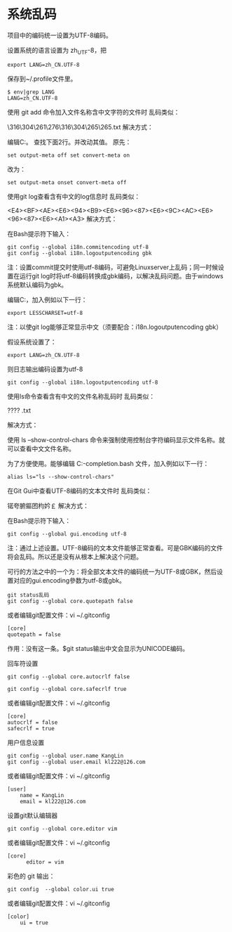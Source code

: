 * 系统乱码
项目中的编码统一设置为UTF-8编码。

设置系统的语言设置为 zh_UTF-8，把
#+begin_src 
export LANG=zh_CN.UTF-8
#+end_src

保存到~/.profile文件里。
#+begin_src 
$ env|grep LANG
LANG=zh_CN.UTF-8
#+end_src
使用 git add 命令加入文件名称含中文字符的文件时
乱码类似：

\316\304\261\276\316\304\265\265.txt
解决方式：

编辑C:\Git\etc\inputrc文件里相应的行。
查找下面2行。并改动其值。
原先：
#+begin_src 
set output-meta off set convert-meta on
#+end_src
改为：
#+begin_src 
set output-meta onset convert-meta off
#+end_src
使用git log查看含有中文的log信息时
乱码类似：

<E4><BF><AE><E6><94><B9><E6><96><87><E6><9C><AC><E6><96><87><E6><A1><A3>
解决方式：

在Bash提示符下输入：
#+begin_src 
git config --global i18n.commitencoding utf-8
git config --global i18n.logoutputencoding gbk
#+end_src
注：设置commit提交时使用utf-8编码，可避免Linuxserver上乱码；同一时候设置在运行git log时将utf-8编码转换成gbk编码，以解决乱码问题。由于windows系统默认编码为gbk。


编辑C:\Git\etc\profile文件，加入例如以下一行：
#+begin_src 
export LESSCHARSET=utf-8
#+end_src
注：以使git log能够正常显示中文（须要配合：i18n.logoutputencoding gbk）

假设系统设置了：
#+begin_src 
export LANG=zh_CN.UTF-8
#+end_src
则日志输出编码设置为utf-8
#+begin_src 
git config --global i18n.logoutputencoding utf-8
#+end_src
使用ls命令查看含有中文的文件名称乱码时
乱码类似：

????
.txt

解决方式：

使用 ls –show-control-chars 命令来强制使用控制台字符编码显示文件名称。就可以查看中文文件名称。


为了方便使用。能够编辑 C:\Git\etc\git-completion.bash 文件，加入例如以下一行：
#+begin_src 
alias ls="ls --show-control-chars"
#+end_src
在Git Gui中查看UTF-8编码的文本文件时
乱码类似：

锘夸腑鏂囨枃妗￡
解决方式：

在Bash提示符下输入：
#+begin_src 
git config --global gui.encoding utf-8
#+end_src
注：通过上述设置。UTF-8编码的文本文件能够正常查看。可是GBK编码的文件将会乱码。所以还是没有从根本上解决这个问题。

可行的方法之中的一个为：将全部文本文件的编码统一为UTF-8或GBK，然后设置对应的gui.encoding參数为utf-8或gbk。

 
#+begin_src 
git status乱码
git config --global core.quotepath false
#+end_src
或者编辑git配置文件：vi ~/.gitconfig
#+begin_src 
[core]
quotepath = false
#+end_src
作用：没有这一条。$git status输出中文会显示为UNICODE编码。

回车符设置
#+begin_src 
git config --global core.autocrlf false

git config --global core.safecrlf true
#+end_src
或者编辑git配置文件：vi ~/.gitconfig
#+begin_src 
[core]
autocrlf = false
safecrlf = true
#+end_src

用户信息设置
#+begin_src 
git config --global user.name KangLin
git config --global user.email kl222@126.com
#+end_src

或者编辑git配置文件：vi ~/.gitconfig
#+begin_src 
[user]
    name = KangLin
    email = kl222@126.com
#+end_src
设置git默认编辑器
#+begin_src 
git config --global core.editor vim
#+end_src

或者编辑git配置文件：vi ~/.gitconfig
#+begin_src 
[core]
      editor = vim
#+end_src
彩色的 git 输出：
#+begin_src 
git config  --global color.ui true
#+end_src
或者编辑git配置文件：vi ~/.gitconfig
#+begin_src 
[color]
    ui = true
#+end_src
